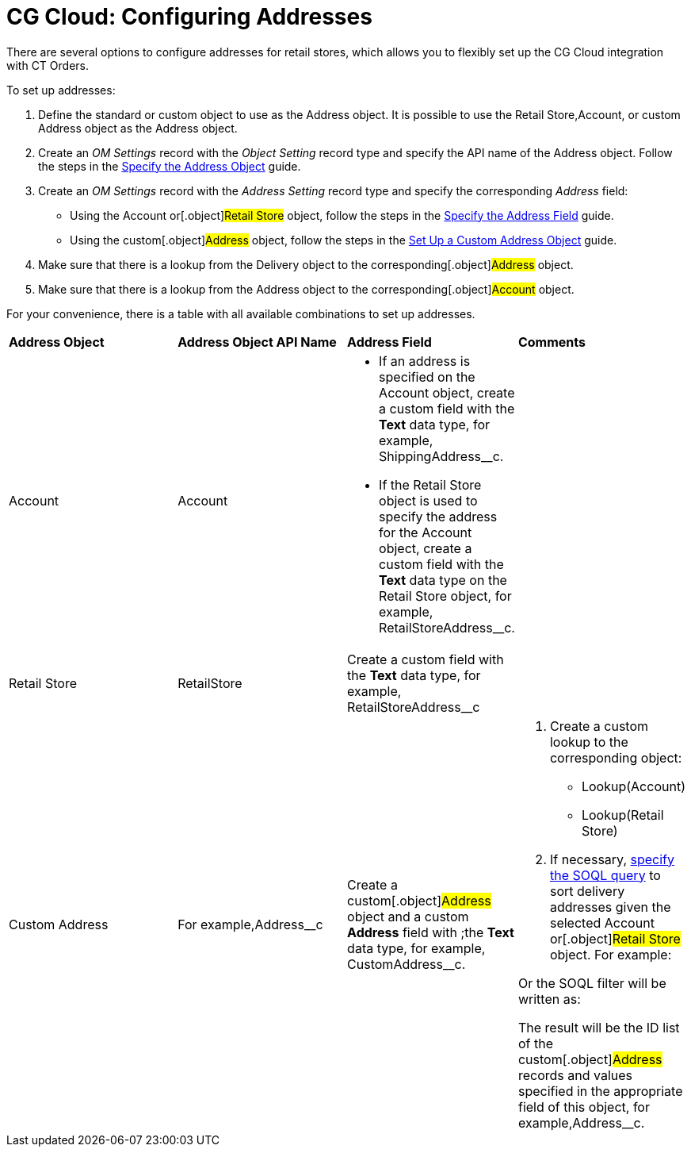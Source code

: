 = CG Cloud: Configuring Addresses

There are several options to configure addresses for retail stores,
which allows you to flexibly set up the CG Cloud integration with CT
Orders.



To set up addresses:

. Define the standard or custom object to use as the
[.object]#Address# object. It is possible to use the
[.object]#Retail Store#,[.object]#Account#, or custom
[.object]#Address# object as the [.object]#Address#
object.
. Create an _OM Settings_ record with the _Object Setting_ record type
and specify the API name of the [.object]#Address# object.
Follow the steps in the
xref:linking-address-to-the-account-object-1-0#h2_1782833325[Specify
the Address Object] guide.
. Create an _OM Settings_ record with the _Address Setting_ record type
and specify the corresponding _Address_ field:
* Using the [.object]#Account# or[.object]#Retail
Store# object, follow the steps in the
xref:linking-address-to-the-account-object-1-0#h2_405395202[Specify
the Address Field] guide.
* Using the custom[.object]#Address# object, follow the steps
in the xref:setting-up-a-custom-address-object-1-0[Set Up a Custom
Address Object] guide.
. Make sure that there is a lookup from the [.object]#Delivery#
object to the corresponding[.object]#Address# object.
. Make sure that there is a lookup from the [.object]#Address#
object to the corresponding[.object]#Account# object.



For your convenience, there is a table with all available combinations
to set up addresses.



[width="100%",cols="25%,25%,25%,25%",]
|===
|*Address Object* |*Address Object API Name* |*Address Field*
|*Comments*

a|
Account



|[.apiobject]#Account# a|
* If an address is specified on the [.object]#Account# object,
create a custom field with the *Text* data type, for example,
[.apiobject]#ShippingAddress__c#.



* If the [.apiobject]#Retail Store# object is used to specify
the address for the [.apiobject]#Account# object, create a
custom field with the *Text* data type on the [.object]#Retail
Store# object, for example,
[.apiobject]#RetailStoreAddress__c#.

|

|Retail Store |[.apiobject]#RetailStore# |Create a custom
field with the *Text* data type, for example,
[.apiobject]#RetailStoreAddress__c# |

|Custom Address |For example,[.apiobject]#Address__c#
|Create a custom[.object]#Address# object and a custom
*Address* field with ;the *Text* data type, for example,
[.apiobject]#CustomAddress__c#. a|
. Create a custom lookup to the corresponding object:
* Lookup(Account)
* Lookup(Retail Store)
. ​If necessary, xref:admin-guide/managing-ct-orders/sales-organization-management/settings-and-sales-organization-data-model/settings-fields-reference/address-setting-field-reference[specify the
SOQL query] to sort delivery addresses given the selected
[.object]#Account# or[.object]#Retail Store# object.
For example:

Or the SOQL filter will be written as:

The result will be the ID list of the custom[.object]#Address#
records and values specified in the appropriate field of this object,
for example,[.apiobject]#Address__с#.

|===

